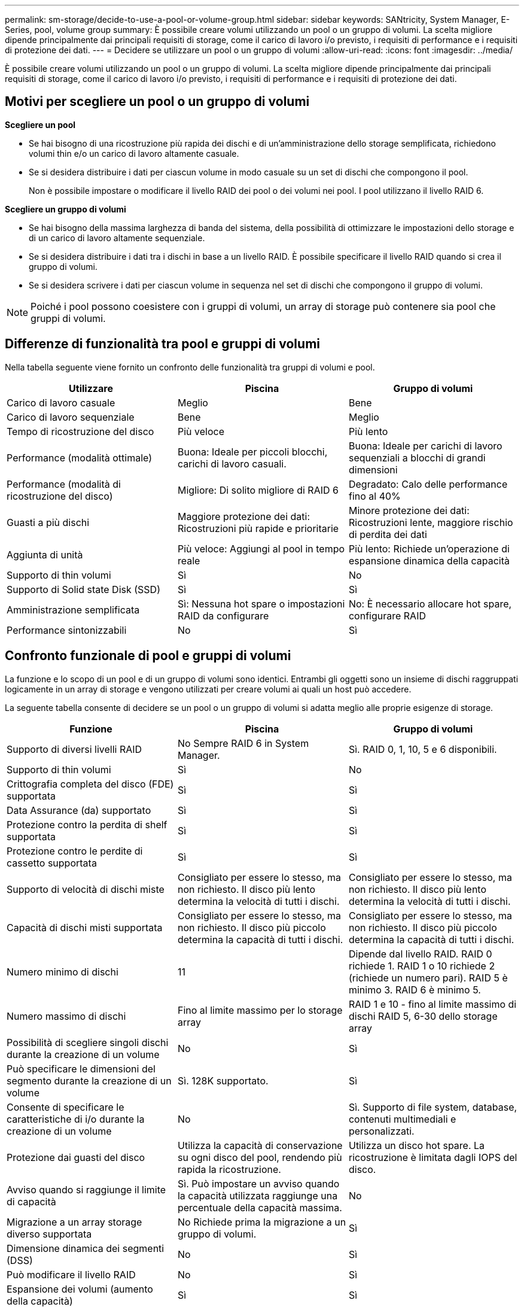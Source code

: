 ---
permalink: sm-storage/decide-to-use-a-pool-or-volume-group.html 
sidebar: sidebar 
keywords: SANtricity, System Manager, E-Series, pool, volume group 
summary: È possibile creare volumi utilizzando un pool o un gruppo di volumi. La scelta migliore dipende principalmente dai principali requisiti di storage, come il carico di lavoro i/o previsto, i requisiti di performance e i requisiti di protezione dei dati. 
---
= Decidere se utilizzare un pool o un gruppo di volumi
:allow-uri-read: 
:icons: font
:imagesdir: ../media/


[role="lead"]
È possibile creare volumi utilizzando un pool o un gruppo di volumi. La scelta migliore dipende principalmente dai principali requisiti di storage, come il carico di lavoro i/o previsto, i requisiti di performance e i requisiti di protezione dei dati.



== Motivi per scegliere un pool o un gruppo di volumi

*Scegliere un pool*

* Se hai bisogno di una ricostruzione più rapida dei dischi e di un'amministrazione dello storage semplificata, richiedono volumi thin e/o un carico di lavoro altamente casuale.
* Se si desidera distribuire i dati per ciascun volume in modo casuale su un set di dischi che compongono il pool.
+
Non è possibile impostare o modificare il livello RAID dei pool o dei volumi nei pool. I pool utilizzano il livello RAID 6.



*Scegliere un gruppo di volumi*

* Se hai bisogno della massima larghezza di banda del sistema, della possibilità di ottimizzare le impostazioni dello storage e di un carico di lavoro altamente sequenziale.
* Se si desidera distribuire i dati tra i dischi in base a un livello RAID. È possibile specificare il livello RAID quando si crea il gruppo di volumi.
* Se si desidera scrivere i dati per ciascun volume in sequenza nel set di dischi che compongono il gruppo di volumi.


[NOTE]
====
Poiché i pool possono coesistere con i gruppi di volumi, un array di storage può contenere sia pool che gruppi di volumi.

====


== Differenze di funzionalità tra pool e gruppi di volumi

Nella tabella seguente viene fornito un confronto delle funzionalità tra gruppi di volumi e pool.

[cols="1a,1a,1a"]
|===
| Utilizzare | Piscina | Gruppo di volumi 


 a| 
Carico di lavoro casuale
 a| 
Meglio
 a| 
Bene



 a| 
Carico di lavoro sequenziale
 a| 
Bene
 a| 
Meglio



 a| 
Tempo di ricostruzione del disco
 a| 
Più veloce
 a| 
Più lento



 a| 
Performance (modalità ottimale)
 a| 
Buona: Ideale per piccoli blocchi, carichi di lavoro casuali.
 a| 
Buona: Ideale per carichi di lavoro sequenziali a blocchi di grandi dimensioni



 a| 
Performance (modalità di ricostruzione del disco)
 a| 
Migliore: Di solito migliore di RAID 6
 a| 
Degradato: Calo delle performance fino al 40%



 a| 
Guasti a più dischi
 a| 
Maggiore protezione dei dati: Ricostruzioni più rapide e prioritarie
 a| 
Minore protezione dei dati: Ricostruzioni lente, maggiore rischio di perdita dei dati



 a| 
Aggiunta di unità
 a| 
Più veloce: Aggiungi al pool in tempo reale
 a| 
Più lento: Richiede un'operazione di espansione dinamica della capacità



 a| 
Supporto di thin volumi
 a| 
Sì
 a| 
No



 a| 
Supporto di Solid state Disk (SSD)
 a| 
Sì
 a| 
Sì



 a| 
Amministrazione semplificata
 a| 
Sì: Nessuna hot spare o impostazioni RAID da configurare
 a| 
No: È necessario allocare hot spare, configurare RAID



 a| 
Performance sintonizzabili
 a| 
No
 a| 
Sì

|===


== Confronto funzionale di pool e gruppi di volumi

La funzione e lo scopo di un pool e di un gruppo di volumi sono identici. Entrambi gli oggetti sono un insieme di dischi raggruppati logicamente in un array di storage e vengono utilizzati per creare volumi ai quali un host può accedere.

La seguente tabella consente di decidere se un pool o un gruppo di volumi si adatta meglio alle proprie esigenze di storage.

[cols="1a,1a,1a"]
|===
| Funzione | Piscina | Gruppo di volumi 


 a| 
Supporto di diversi livelli RAID
 a| 
No Sempre RAID 6 in System Manager.
 a| 
Sì. RAID 0, 1, 10, 5 e 6 disponibili.



 a| 
Supporto di thin volumi
 a| 
Sì
 a| 
No



 a| 
Crittografia completa del disco (FDE) supportata
 a| 
Sì
 a| 
Sì



 a| 
Data Assurance (da) supportato
 a| 
Sì
 a| 
Sì



 a| 
Protezione contro la perdita di shelf supportata
 a| 
Sì
 a| 
Sì



 a| 
Protezione contro le perdite di cassetto supportata
 a| 
Sì
 a| 
Sì



 a| 
Supporto di velocità di dischi miste
 a| 
Consigliato per essere lo stesso, ma non richiesto. Il disco più lento determina la velocità di tutti i dischi.
 a| 
Consigliato per essere lo stesso, ma non richiesto. Il disco più lento determina la velocità di tutti i dischi.



 a| 
Capacità di dischi misti supportata
 a| 
Consigliato per essere lo stesso, ma non richiesto. Il disco più piccolo determina la capacità di tutti i dischi.
 a| 
Consigliato per essere lo stesso, ma non richiesto. Il disco più piccolo determina la capacità di tutti i dischi.



 a| 
Numero minimo di dischi
 a| 
11
 a| 
Dipende dal livello RAID. RAID 0 richiede 1. RAID 1 o 10 richiede 2 (richiede un numero pari). RAID 5 è minimo 3. RAID 6 è minimo 5.



 a| 
Numero massimo di dischi
 a| 
Fino al limite massimo per lo storage array
 a| 
RAID 1 e 10 - fino al limite massimo di dischi RAID 5, 6-30 dello storage array



 a| 
Possibilità di scegliere singoli dischi durante la creazione di un volume
 a| 
No
 a| 
Sì



 a| 
Può specificare le dimensioni del segmento durante la creazione di un volume
 a| 
Sì. 128K supportato.
 a| 
Sì



 a| 
Consente di specificare le caratteristiche di i/o durante la creazione di un volume
 a| 
No
 a| 
Sì. Supporto di file system, database, contenuti multimediali e personalizzati.



 a| 
Protezione dai guasti del disco
 a| 
Utilizza la capacità di conservazione su ogni disco del pool, rendendo più rapida la ricostruzione.
 a| 
Utilizza un disco hot spare. La ricostruzione è limitata dagli IOPS del disco.



 a| 
Avviso quando si raggiunge il limite di capacità
 a| 
Sì. Può impostare un avviso quando la capacità utilizzata raggiunge una percentuale della capacità massima.
 a| 
No



 a| 
Migrazione a un array storage diverso supportata
 a| 
No Richiede prima la migrazione a un gruppo di volumi.
 a| 
Sì



 a| 
Dimensione dinamica dei segmenti (DSS)
 a| 
No
 a| 
Sì



 a| 
Può modificare il livello RAID
 a| 
No
 a| 
Sì



 a| 
Espansione dei volumi (aumento della capacità)
 a| 
Sì
 a| 
Sì



 a| 
Espansione della capacità (aggiunta di capacità)
 a| 
Sì
 a| 
Sì



 a| 
Riduzione della capacità
 a| 
Sì
 a| 
No

|===
[NOTE]
====
I tipi di dischi misti (HDD, SSD) non sono supportati per pool o gruppi di volumi.

====